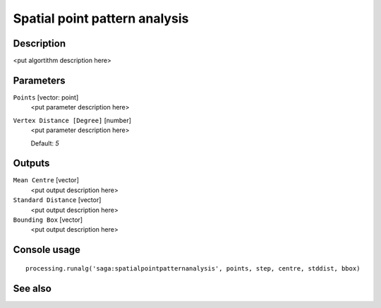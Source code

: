 Spatial point pattern analysis
==============================

Description
-----------

<put algortithm description here>

Parameters
----------

``Points`` [vector: point]
  <put parameter description here>

``Vertex Distance [Degree]`` [number]
  <put parameter description here>

  Default: *5*

Outputs
-------

``Mean Centre`` [vector]
  <put output description here>

``Standard Distance`` [vector]
  <put output description here>

``Bounding Box`` [vector]
  <put output description here>

Console usage
-------------

::

  processing.runalg('saga:spatialpointpatternanalysis', points, step, centre, stddist, bbox)

See also
--------

